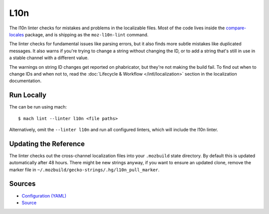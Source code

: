 L10n
====

The l10n linter checks for mistakes and problems in the localizable files.
Most of the code lives inside the
`compare-locales <https://pypi.org/project/compare-locales/>`_
package, and is shipping as the ``moz-l10n-lint`` command.

The linter checks for fundamental issues like parsing errors, but it also
finds more subtle mistakes like duplicated messages. It also warns if you're
trying to change a string without changing the ID, or to add a string that's
still in use in a stable channel with a different value.

The warnings on string ID changes get reported on phabricator, but they're
not making the build fail. To find out when to change IDs and when not to,
read the :doc:`Lifecycle & Workflow </intl/localization>` section in the
localization documentation.

Run Locally
-----------

The can be run using mach:

.. parsed-literal::

    $ mach lint --linter l10n <file paths>

Alternatively, omit the ``--linter l10n`` and run all configured linters, which
will include the l10n linter.


Updating the Reference
----------------------

The linter checks out the cross-channel localization files into your
``.mozbuild`` state directory. By default this is updated automatically after
48 hours. There might be new strings anyway, if you want to ensure an
updated clone, remove the marker file in
``~/.mozbuild/gecko-strings/.hg/l10n_pull_marker``.

Sources
-------

* `Configuration (YAML) <https://searchfox.org/mozilla-central/source/tools/lint/l10n.yml>`_
* `Source <https://searchfox.org/mozilla-central/source/tools/lint/python/l10n_lint.py>`_
